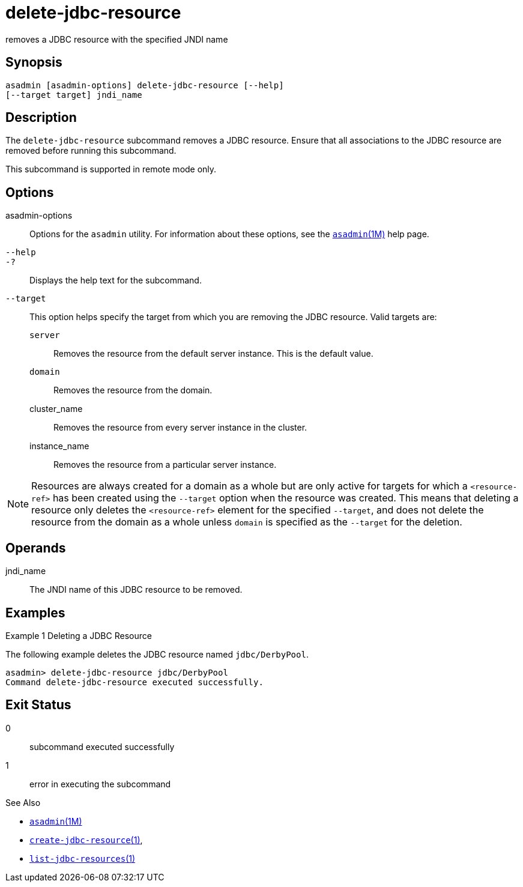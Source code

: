 [[delete-jdbc-resource]]
= delete-jdbc-resource

removes a JDBC resource with the specified JNDI name

[[synopsis]]
== Synopsis

[source,shell]
----
asadmin [asadmin-options] delete-jdbc-resource [--help] 
[--target target] jndi_name
----

[[description]]
== Description

The `delete-jdbc-resource` subcommand removes a JDBC resource. Ensure that all associations to the JDBC resource are removed before running this subcommand.

This subcommand is supported in remote mode only.

[[options]]
== Options

asadmin-options::
  Options for the `asadmin` utility. For information about these options, see the xref:asadmin.adoc#asadmin-1m[`asadmin`(1M)] help page.
`--help`::
`-?`::
  Displays the help text for the subcommand.
`--target`::
  This option helps specify the target from which you are removing the JDBC resource. Valid targets are: +
  `server`;;
    Removes the resource from the default server instance. This is the
    default value.
  `domain`;;
    Removes the resource from the domain.
  cluster_name;;
    Removes the resource from every server instance in the cluster.
  instance_name;;
    Removes the resource from a particular server instance.

NOTE: Resources are always created for a domain as a whole but are only active for targets for which a `<resource-ref>` has been created using the
`--target` option when the resource was created. This means that deleting a resource only deletes the `<resource-ref>` element for the
specified `--target`, and does not delete the resource from the domain as a whole unless `domain` is specified as the `--target` for the deletion.

[[operands]]
== Operands

jndi_name::
  The JNDI name of this JDBC resource to be removed.

[[examples]]
== Examples

Example 1 Deleting a JDBC Resource

The following example deletes the JDBC resource named `jdbc/DerbyPool`.

[source,shell]
----
asadmin> delete-jdbc-resource jdbc/DerbyPool
Command delete-jdbc-resource executed successfully.
----

[[exit-status]]
== Exit Status

0::
  subcommand executed successfully
1::
  error in executing the subcommand

See Also

* xref:asadmin.adoc#asadmin-1m[`asadmin`(1M)]
* xref:create-jdbc-resource.adoc#create-jdbc-resource[`create-jdbc-resource`(1)],
* xref:list-jdbc-resources.adoc#list-jdbc-resources-1[`list-jdbc-resources`(1)]


